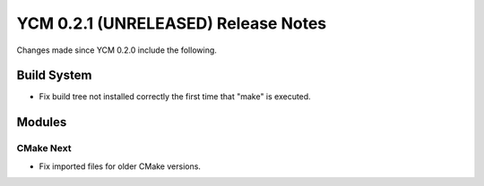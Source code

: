 YCM 0.2.1 (UNRELEASED) Release Notes
************************************

.. only:: html

  .. contents::

Changes made since YCM 0.2.0 include the following.

Build System
============

* Fix build tree not installed correctly the first time that "make" is executed.


Modules
=======

CMake Next
----------

* Fix imported files for older CMake versions.
